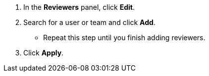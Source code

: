 // tag::commonSteps[]
. In the *Reviewers* panel, click *Edit*.
. Search for a user or team and click *Add*.
** Repeat this step until you finish adding reviewers. 
. Click *Apply*. 
// end::commonSteps[]